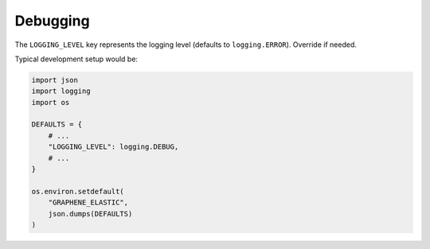 Debugging
=========
The ``LOGGING_LEVEL`` key represents the logging level (defaults to
``logging.ERROR``). Override if needed.

Typical development setup would be:

.. code-block:: python

    import json
    import logging
    import os

    DEFAULTS = {
        # ...
        "LOGGING_LEVEL": logging.DEBUG,
        # ...
    }

    os.environ.setdefault(
        "GRAPHENE_ELASTIC",
        json.dumps(DEFAULTS)
    )

